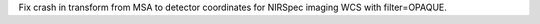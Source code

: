 Fix crash in transform from MSA to detector coordinates for NIRSpec imaging WCS with filter=OPAQUE.
